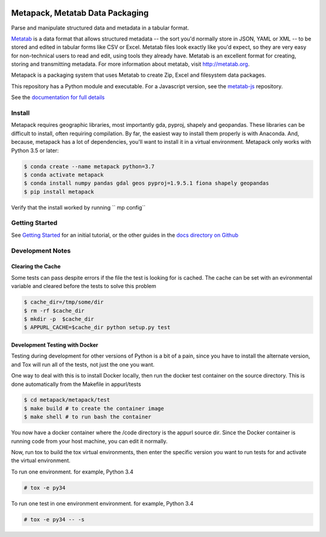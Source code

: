 .. image:: https://travis-ci.org/Metatab/metapack.svg?branch=master
    :target: https://travis-ci.org/Metatab/metapack

Metapack, Metatab Data Packaging
================================

Parse and manipulate structured data and metadata in a tabular format.

`Metatab <http://metatab.org>`_ is a data format that allows structured
metadata -- the sort you'd normally store in JSON, YAML or XML -- to be stored
and edited in tabular forms like CSV or Excel. Metatab files look exactly like
you'd expect, so they are very easy for non-technical users to read and edit,
using tools they already have. Metatab is an excellent format for creating,
storing and transmitting metadata. For more information about metatab, visit
http://metatab.org.

Metapack is a packaging system that uses Metatab to create Zip, Excel and
filesystem data packages.

This repository has a Python module and executable. For a Javascript version,
see the `metatab-js <https://github.com/CivicKnowledge/metatab-js>`_ repository.

See the `documentation for full details <http://docs.metatab.org/>`_


Install
-------

Metapack requires geographic libraries, most importantly gda, pyproj, shapely
and geopandas. These libraries can be difficult to install, often requiring
compilation. By far, the easiest way to install them properly is with Anaconda.
And, because, metapack has a lot of dependencies, you'll want to install it in
a virtual environment. Metapack only works with Python 3.5 or later:

.. code-block:: bash

    $ conda create --name metapack python=3.7
    $ conda activate metapack
    $ conda install numpy pandas gdal geos pyproj=1.9.5.1 fiona shapely geopandas
    $ pip install metapack


Verify that the install worked by running `` mp config``


Getting Started
---------------

See `Getting Started
<https://github.com/CivicKnowledge/metatab-py/blob/master/docs/GettingStarted.rst>`_ for an initial tutorial, or the other guides in the `docs directory on
Github <https://github.com/CivicKnowledge/metatab-py/tree/master/docs>`_

Development Notes
-----------------

Clearing the Cache
++++++++++++++++++

Some tests can pass despite errors if the file the test is looking for is
cached. The cache can be set with an evironmental variable and cleared before
the tests to solve this problem


.. code-block:: bash

    $ cache_dir=/tmp/some/dir
    $ rm -rf $cache_dir
    $ mkdir -p  $cache_dir
    $ APPURL_CACHE=$cache_dir python setup.py test


Development Testing with Docker
+++++++++++++++++++++++++++++++

Testing during development for other versions of Python is a bit of a pain,
since you have to install the alternate version, and Tox will run all of the
tests, not just the one you want.

One way to deal with this is to install Docker locally, then run the docker
test container on the source directory. This is done automatically from the
Makefile in appurl/tests


.. code-block:: bash

    $ cd metapack/metapack/test
    $ make build # to create the container image
    $ make shell # to run bash the container

You now have a docker container where the /code directory is the appurl source
dir. Since the Docker container is running code from your host machine, you can
edit it normally.

Now, run tox to build the tox virtual environments, then enter the specific
version you want to run tests for and activate the virtual environment.

To run one environment. for example, Python 3.4

.. code-block:: bash

    # tox -e py34

To run one test in one environment environment. for example, Python 3.4

.. code-block:: bash

    # tox -e py34 -- -s
